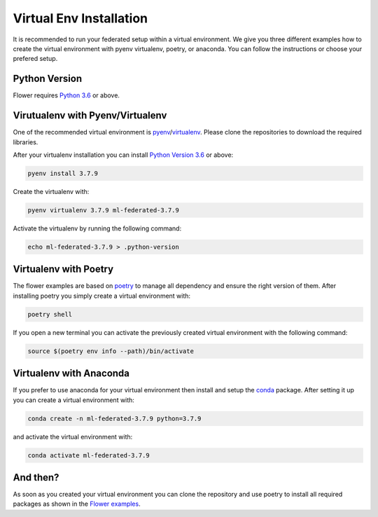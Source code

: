 Virtual Env Installation
========================

It is recommended to run your federated setup within a virtual environment.
We give you three different examples how to create the virtual environment with pyenv virtualenv, poetry, or anaconda. 
You can follow the instructions or choose your prefered setup. 

Python Version
--------------

Flower requires `Python 3.6 <https://docs.python.org/3.6/>`_ or above.


Virutualenv with Pyenv/Virtualenv
---------------------------------

One of the recommended virtual environment is `pyenv <https://github.com/pyenv/pyenv>`_/`virtualenv <https://github.com/pyenv/pyenv-virtualenv>`_. Please clone the repositories to download the required libraries.

After your virtualenv installation you can install `Python Version 3.6 <https://docs.python.org/3.6/>`_ or above:

.. code-block:: shell

    pyenv install 3.7.9

Create the virtualenv with:

.. code-block:: shell

    pyenv virtualenv 3.7.9 ml-federated-3.7.9


Activate the virtualenv by running the following command:

.. code-block:: shell

    echo ml-federated-3.7.9 > .python-version


Virtualenv with Poetry
----------------------

The flower examples are based on `poetry <https://python-poetry.org/docs/>`_ to manage all dependency and ensure the right version of them. After installing poetry you simply create a virtual environment with:

.. code-block:: shell

    poetry shell

If you open a new terminal you can activate the previously created virtual environment with the following command:

.. code-block:: shell

    source $(poetry env info --path)/bin/activate


Virtualenv with Anaconda
------------------------

If you prefer to use anaconda for your virtual environment then install and setup the `conda <https://docs.conda.io/projects/conda/en/latest/user-guide/install/index.html>`_  package. After setting it up you can create a virtual environment with:

.. code-block:: shell

    conda create -n ml-federated-3.7.9 python=3.7.9

and activate the virtual environment with:

.. code-block:: shell

    conda activate ml-federated-3.7.9


And then?
---------

As soon as you created your virtual environment you can clone the repository and use poetry to install all required packages as shown in the `Flower examples <https://github.com/adap/flower/tree/main/examples/>`_. 